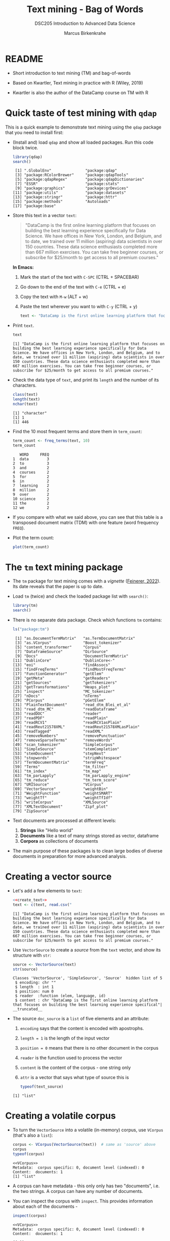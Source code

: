 #+TITLE: Text mining - Bag of Words
#+AUTHOR: Marcus Birkenkrahe
#+SUBTITLE:DSC205 Introduction to Advanced Data Science
#+STARTUP:overview hideblocks indent
#+OPTIONS: toc:nil num:nil ^:nil
#+PROPERTY: header-args:R :exports both :results output :session *R* :noweb yes
* README

- Short introduction to text mining (TM) and bag-of-words

- Based on Kwartler, Text mining in practice with R (Wiley, 2019)

- Kwartler is also the author of the DataCamp course on TM with R

* Quick taste of test mining with ~qdap~

This is a quick example to demonstrate text mining using the ~qdap~
package that you need to install first:

- (Install and) load ~qdap~ and show all loaded packages. Run this code
  block twice.
  #+begin_src R :results output :session *R*
    library(qdap)
    search()
  #+end_src

  #+RESULTS:
  :  [1] ".GlobalEnv"               "package:qdap"
  :  [3] "package:RColorBrewer"     "package:qdapTools"
  :  [5] "package:qdapRegex"        "package:qdapDictionaries"
  :  [7] "ESSR"                     "package:stats"
  :  [9] "package:graphics"         "package:grDevices"
  : [11] "package:utils"            "package:datasets"
  : [13] "package:stringr"          "package:httr"
  : [15] "package:methods"          "Autoloads"
  : [17] "package:base"

- Store this text in a vector ~text~:
  #+begin_quote
  "DataCamp is the first online learning platform that focuses on
  building the best learning experience specifically for Data
  Science. We have offices in New York, London, and Belgium, and to
  date, we trained over 11 million (aspiring) data scientists in over
  150 countries. These data science enthusiasts completed more than
  667 million exercises. You can take free beginner courses, or
  subscribe for $25/month to get access to all premium courses."
  #+end_quote

  *In Emacs:*
  1) Mark the start of the text with ~C-SPC~ (CTRL + SPACEBAR)
  2) Go down to the end of the text with ~C-e~ (CTRL + e)
  3) Copy the text with ~M-w~ (ALT + w)
  4) Paste the text wherever you want to with ~C-y~ (CTRL + y)
  #+name: create_text
  #+begin_src R :session *R*
      text <- "DataCamp is the first online learning platform that focuses on building the best learning experience specifically for Data Science. We have offices in New York, London, and Belgium, and to date, we trained over 11 million (aspiring) data scientists in over 150 countries. These data science enthusiasts completed more than 667 million exercises. You can take free beginner courses, or subscribe for $25/month to get access to all premium courses."
  #+end_src

- Print ~text~.
  #+begin_src R
    text
  #+end_src

  #+RESULTS:
  : [1] "DataCamp is the first online learning platform that focuses on building the best learning experience specifically for Data Science. We have offices in New York, London, and Belgium, and to date, we trained over 11 million (aspiring) data scientists in over 150 countries. These data science enthusiasts completed more than 667 million exercises. You can take free beginner courses, or subscribe for $25/month to get access to all premium courses."

- Check the data type of ~text~, and print its ~length~ and the number of
  its characters.
  #+begin_src R :session :results output
    class(text)
    length(text)
    nchar(text)
  #+end_src

  #+RESULTS:
  : [1] "character"
  : [1] 1
  : [1] 446

- Find the 10 most frequent terms and store them in ~term_count~:
  #+begin_src R :session *R* :results output
    term_count <- freq_terms(text, 10)
    term_count
  #+end_src

  #+RESULTS:
  #+begin_example
     WORD     FREQ
  1  data        3
  2  to          3
  3  and         2
  4  courses     2
  5  for         2
  6  in          2
  7  learning    2
  8  million     2
  9  over        2
  10 science     2
  11 the         2
  12 we          2
  #+end_example

- If you compare with what we said above, you can see that this table
  is a transposed document matrix (TDM) with one feature (word
  frequency ~FREQ~).

- Plot the term count:
  #+begin_src R :results graphics file :file ../img/term_count.png :session *R*
    plot(term_count)
  #+end_src

  #+RESULTS:
  [[file:../img/term_count.png]]

* The ~tm~ text mining package

- The ~tm~ package for text mining comes with a /vignette/ ([[https://cran.r-project.org/web/packages/tm/vignettes/tm.pdf][Feinerer,
  2022]]). Its date reveals that the paper is up to date.

- Load ~tm~ (twice) and check the loaded package list with ~search()~:
  #+begin_src R
    library(tm)
    search()
  #+end_src

- There is no separate data package. Check which functions ~tm~ contains:
  #+begin_src R
    ls("package:tm")
  #+end_src

  #+RESULTS:
  #+begin_example
   [1] "as.DocumentTermMatrix"   "as.TermDocumentMatrix"
   [3] "as.VCorpus"              "Boost_tokenizer"
   [5] "content_transformer"     "Corpus"
   [7] "DataframeSource"         "DirSource"
   [9] "Docs"                    "DocumentTermMatrix"
  [11] "DublinCore"              "DublinCore<-"
  [13] "eoi"                     "findAssocs"
  [15] "findFreqTerms"           "findMostFreqTerms"
  [17] "FunctionGenerator"       "getElem"
  [19] "getMeta"                 "getReaders"
  [21] "getSources"              "getTokenizers"
  [23] "getTransformations"      "Heaps_plot"
  [25] "inspect"                 "MC_tokenizer"
  [27] "nDocs"                   "nTerms"
  [29] "PCorpus"                 "pGetElem"
  [31] "PlainTextDocument"       "read_dtm_Blei_et_al"
  [33] "read_dtm_MC"             "readDataframe"
  [35] "readDOC"                 "reader"
  [37] "readPDF"                 "readPlain"
  [39] "readRCV1"                "readRCV1asPlain"
  [41] "readReut21578XML"        "readReut21578XMLasPlain"
  [43] "readTagged"              "readXML"
  [45] "removeNumbers"           "removePunctuation"
  [47] "removeSparseTerms"       "removeWords"
  [49] "scan_tokenizer"          "SimpleCorpus"
  [51] "SimpleSource"            "stemCompletion"
  [53] "stemDocument"            "stepNext"
  [55] "stopwords"               "stripWhitespace"
  [57] "TermDocumentMatrix"      "termFreq"
  [59] "Terms"                   "tm_filter"
  [61] "tm_index"                "tm_map"
  [63] "tm_parLapply"            "tm_parLapply_engine"
  [65] "tm_reduce"               "tm_term_score"
  [67] "URISource"               "VCorpus"
  [69] "VectorSource"            "weightBin"
  [71] "WeightFunction"          "weightSMART"
  [73] "weightTf"                "weightTfIdf"
  [75] "writeCorpus"             "XMLSource"
  [77] "XMLTextDocument"         "Zipf_plot"
  [79] "ZipSource"
  #+end_example

- Text documents are processed at different levels:
  1) *Strings* like "Hello world"
  2) *Documents* like a text of many strings stored as vector, dataframe
  3) *Corpora* as collections of documents

- The main purpose of these packages is to clean large bodies of
  diverse documents in preparation for more advanced analysis.

* Creating a vector source

- Let's add a few elements to ~text~:
  #+begin_src R
    <<create_text>>
    text <- c(text, read.csv("
     #+end_src

  #+RESULTS:
  : [1] "DataCamp is the first online learning platform that focuses on building the best learning experience specifically for Data Science. We have offices in New York, London, and Belgium, and to date, we trained over 11 million (aspiring) data scientists in over 150 countries. These data science enthusiasts completed more than 667 million exercises. You can take free beginner courses, or subscribe for $25/month to get access to all premium courses."
  
- Use ~VectorSource~ to create a /source/ from the ~text~ vector, and show
  its structure with ~str~:
  #+begin_src R
    source <- VectorSource(text)
    str(source)
  #+end_src

  #+RESULTS:
  : Classes 'VectorSource', 'SimpleSource', 'Source'  hidden list of 5
  :  $ encoding: chr ""
  :  $ length  : int 1
  :  $ position: num 0
  :  $ reader  :function (elem, language, id)  
  :  $ content : chr "DataCamp is the first online learning platform that focuses on building the best learning experience specifical"| __truncated__

- The source ~doc_source~ is a ~list~ of five elements and an attribute:
  1) ~encoding~ says that the content is encoded with apostrophs.
  2) ~length = 1~ is the length of the input vector
  3) ~position = 0~ means that there is no other document in the corpus
  4) ~reader~ is the function used to process the vector
  5) ~content~ is the content of the corpus - one string only
  6) ~attr~ is a vector that says what type of source this is
  #+begin_src R
    typeof(text_source)
  #+end_src

  #+RESULTS:
  : [1] "list"

* Creating a volatile corpus

- To turn the ~VectorSource~ into a volatile (in-memory) corpus, use
  ~VCorpus~ (that's also a ~list~):
  #+begin_src R
    corpus <- VCorpus(VectorSource(text))  # same as 'source' above
    corpus
    typeof(corpus)
  #+end_src

  #+RESULTS:
  : <<VCorpus>>
  : Metadata:  corpus specific: 0, document level (indexed): 0
  : Content:  documents: 1
  : [1] "list"

- A corpus can have metadata - this only only has two "documents",
  i.e. the two strings. A corpus can have any number of documents.

- You can inspect the corpus with ~inspect~. This provides information
  about each of the documents -
  #+begin_src R
    inspect(corpus)
  #+end_src

  #+RESULTS:
  : <<VCorpus>>
  : Metadata:  corpus specific: 0, document level (indexed): 0
  : Content:  documents: 1
  : 
  : [[1]]
  : <<PlainTextDocument>>
  : Metadata:  7
  : Content:  chars: 446

- Individual documents can be accessed with the ~[[~ operator or via
  their name:
  #+begin_src R
    meta(corpus[[1]]) # metadata for document no. 1 (list index)
    meta(corpus[[1]],"language") # metadata for document language
  #+end_src

  #+RESULTS:
  :   author       : character(0)
  :   datetimestamp: 2023-03-29 14:47:53
  :   description  : character(0)
  :   heading      : character(0)
  :   id           : 1
  :   language     : en
  :   origin       : character(0)
  : [1] "en"

- Accessing the corpus document content with ~content~:
  #+begin_src R
    content(doc_corpus[[2]])
  #+end_src

* Cleaning a corpus


* Creating a Term-Document-Matrix (TDM)

* Visualizing a TDM as a wordcloud

* TODO Working around ~tm::removePunctuation~

Source: Lantz, ML with R (2019)
[[../img/removePunctuation.png]]
